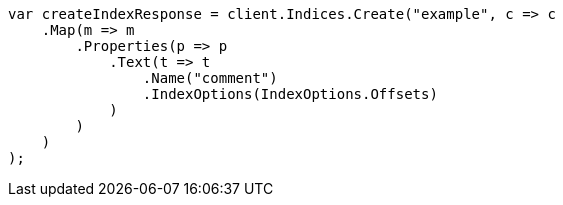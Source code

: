 // search/request/highlighting.asciidoc:772

////
IMPORTANT NOTE
==============
This file is generated from method Line772 in https://github.com/elastic/elasticsearch-net/tree/master/tests/Examples/Search/Request/HighlightingPage.cs#L705-L733.
If you wish to submit a PR to change this example, please change the source method above and run

dotnet run -- asciidoc

from the ExamplesGenerator project directory, and submit a PR for the change at
https://github.com/elastic/elasticsearch-net/pulls
////

[source, csharp]
----
var createIndexResponse = client.Indices.Create("example", c => c
    .Map(m => m
        .Properties(p => p
            .Text(t => t
                .Name("comment")
                .IndexOptions(IndexOptions.Offsets)
            )
        )
    )
);
----
